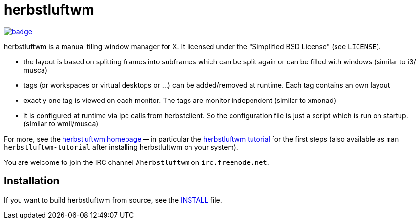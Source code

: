 herbstluftwm
============

image:https://codecov.io/gh/herbstluftwm/herbstluftwm/branch/master/graph/badge.svg[link=
https://codecov.io/gh/herbstluftwm/herbstluftwm]

herbstluftwm is a manual tiling window manager for X. It licensed under the
"Simplified BSD License" (see `LICENSE`).

- the layout is based on splitting frames into subframes which can be split
  again or can be filled with windows (similar to i3/ musca)

- tags (or workspaces or virtual desktops or …) can be added/removed at
  runtime. Each tag contains an own layout

- exactly one tag is viewed on each monitor. The tags are monitor independent
  (similar to xmonad)

- it is configured at runtime via ipc calls from herbstclient. So the
  configuration file is just a script which is run on startup. (similar to
  wmii/musca)

For more, see the http://herbstluftwm.org[herbstluftwm homepage] -- in
particular the http://herbstluftwm.org/tutorial.html[herbstluftwm tutorial]
for the first steps (also available as `man herbstluftwm-tutorial` after
installing herbstluftwm on your system).

You are welcome to join the IRC channel `#herbstluftwm` on `irc.freenode.net`.

Installation
------------
If you want to build herbstluftwm from source, see the link:INSTALL[INSTALL] file.

// vim: ft=asciidoc tw=80
